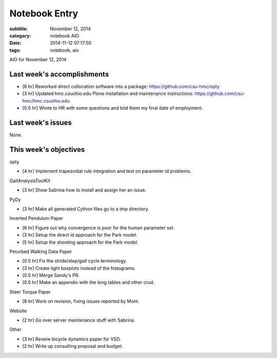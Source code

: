 ==============
Notebook Entry
==============

:subtitle: November 12, 2014
:category: notebook AIO
:date: 2014-11-12 07:17:50
:tags: notebook, aio


AIO for November 12, 2014



Last week's accomplishments
===========================

- [6 hr] Reworked direct collocation software into a package:
  https://github.com/csu-hmc/opty
- [3 hr] Updated hmc.csuohio.edu Plone installation and maintenance instructions:
  https://github.com/csu-hmc/hmc.csuohio.edu
- [0.5 hr] Wrote to HR with some questions and told them my final date of
  employment.

Last week's issues
==================

None.

This week's objectives
======================

opty

- [4 hr] Implement trapezoidal rule integration and test on parameter id
  problems.

GaitAnalysisToolKit

- [3 hr] Show Sabrina how to install and assign her an issue.

PyDy

- [3 hr] Make all generated Cython files go to a tmp directory.

Inverted Pendulum Paper

- [6 hr] Figure out why convergence is poor for the human parameter set.
- [3 hr] Setup the direct id approach for the Park model.
- [5 hr] Setup the shooting approach for the Park model.

Peturbed Walking Data Paper

- [0.5 hr] Fix the stride/step/gait cycle terminology.
- [3 hr] Create light boxplots instead of the histograms.
- [0.5 hr] Merge Sandy's PR.
- [0.5 hr] Make an appendix with the long tables and other crud.

Steer Torque Paper

- [8 hr] Work on revision, fixing issues reported by Mont.

Website

- [2 hr] Go over server maintenance stuff with Sabrina.

Other

- [3 hr] Reveiw bicycle dynamics paper for VSD.
- [2 hr] Write up consulting proposal and budget.
